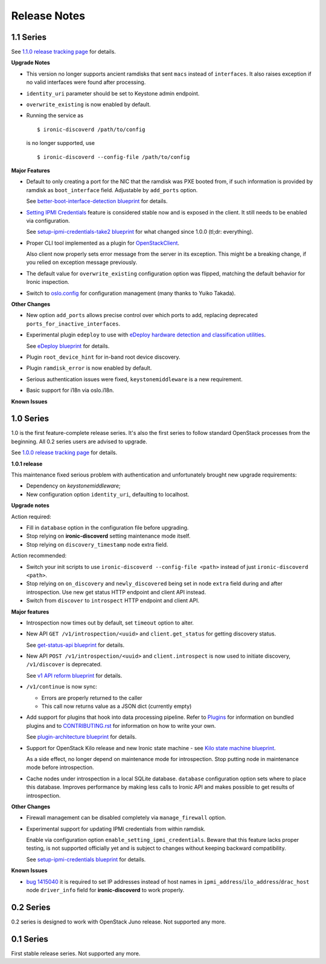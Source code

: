 Release Notes
-------------

1.1 Series
~~~~~~~~~~

See `1.1.0 release tracking page`_ for details.

**Upgrade Notes**

* This version no longer supports ancient ramdisks that sent ``macs`` instead
  of ``interfaces``. It also raises exception if no valid interfaces were
  found after processing.

* ``identity_uri`` parameter should be set to Keystone admin endpoint.

* ``overwrite_existing`` is now enabled by default.

* Running the service as
  ::

    $ ironic-discoverd /path/to/config

  is no longer supported, use
  ::

    $ ironic-discoverd --config-file /path/to/config

**Major Features**

* Default to only creating a port for the NIC that the ramdisk was PXE booted
  from, if such information is provided by ramdisk as ``boot_interface`` field.
  Adjustable by ``add_ports`` option.

  See `better-boot-interface-detection blueprint
  <https://blueprints.launchpad.net/ironic-discoverd/+spec/better-boot-interface-detection>`_
  for details.

* `Setting IPMI Credentials`_ feature is considered stable now and is exposed
  in the client. It still needs to be enabled via configuration.

  See `setup-ipmi-credentials-take2 blueprint
  <https://blueprints.launchpad.net/ironic-discoverd/+spec/setup-ipmi-credentials-take2>`_
  for what changed since 1.0.0 (tl;dr: everything).

* Proper CLI tool implemented as a plugin for OpenStackClient_.

  Also client now properly sets error message from the server in its exception.
  This might be a breaking change, if you relied on exception message
  previously.

* The default value for ``overwrite_existing`` configuration option was
  flipped, matching the default behavior for Ironic inspection.

* Switch to `oslo.config <http://docs.openstack.org/developer/oslo.config/>`_
  for configuration management (many thanks to Yuiko Takada).

**Other Changes**

* New option ``add_ports`` allows precise control over which ports to add,
  replacing deprecated ``ports_for_inactive_interfaces``.

* Experimental plugin ``edeploy`` to use with `eDeploy hardware detection and
  classification utilities`_.

  See `eDeploy blueprint`_ for details.

* Plugin ``root_device_hint`` for in-band root device discovery.

* Plugin ``ramdisk_error`` is now enabled by default.

* Serious authentication issues were fixed, ``keystonemiddleware`` is a new
  requirement.

* Basic support for i18n via oslo.i18n.

**Known Issues**

.. _1.1.0 release tracking page: https://bugs.launchpad.net/ironic-discoverd/+milestone/1.1.0
.. _Setting IPMI Credentials: https://github.com/stackforge/ironic-discoverd#setting-ipmi-credentials
.. _OpenStackClient: http://docs.openstack.org/developer/python-openstackclient/
.. _eDeploy hardware detection and classification utilities: https://pypi.python.org/pypi/hardware
.. _eDeploy blueprint: https://blueprints.launchpad.net/ironic-discoverd/+spec/edeploy

1.0 Series
~~~~~~~~~~

1.0 is the first feature-complete release series. It's also the first series
to follow standard OpenStack processes from the beginning. All 0.2 series
users are advised to upgrade.

See `1.0.0 release tracking page`_ for details.

**1.0.1 release**

This maintenance fixed serious problem with authentication and unfortunately
brought new upgrade requirements:

* Dependency on *keystonemiddleware*;
* New configuration option ``identity_uri``, defaulting to localhost.

**Upgrade notes**

Action required:

* Fill in ``database`` option in the configuration file before upgrading.
* Stop relying on **ironic-discoverd** setting maintenance mode itself.
* Stop relying on ``discovery_timestamp`` node extra field.

Action recommended:

* Switch your init scripts to use ``ironic-discoverd --config-file <path>``
  instead of just ``ironic-discoverd <path>``.

* Stop relying on ``on_discovery`` and ``newly_discovered`` being set in node
  ``extra`` field during and after introspection. Use new get status HTTP
  endpoint and client API instead.

* Switch from ``discover`` to ``introspect`` HTTP endpoint and client API.

**Major features**

* Introspection now times out by default, set ``timeout`` option to alter.

* New API ``GET /v1/introspection/<uuid>`` and ``client.get_status`` for
  getting discovery status.

  See `get-status-api blueprint`_ for details.

* New API ``POST /v1/introspection/<uuid>`` and ``client.introspect``
  is now used to initiate discovery, ``/v1/discover`` is deprecated.

  See `v1 API reform blueprint`_ for details.

* ``/v1/continue`` is now sync:

  * Errors are properly returned to the caller
  * This call now returns value as a JSON dict (currently empty)

* Add support for plugins that hook into data processing pipeline. Refer to
  Plugins_ for information on bundled plugins and to CONTRIBUTING.rst_ for
  information on how to write your own.

  See `plugin-architecture blueprint`_ for details.

* Support for OpenStack Kilo release and new Ironic state machine -
  see `Kilo state machine blueprint`_.

  As a side effect, no longer depend on maintenance mode for introspection.
  Stop putting node in maintenance mode before introspection.

* Cache nodes under introspection in a local SQLite database.
  ``database`` configuration option sets where to place this database.
  Improves performance by making less calls to Ironic API and makes possible
  to get results of introspection.

**Other Changes**

* Firewall management can be disabled completely via ``manage_firewall``
  option.

* Experimental support for updating IPMI credentials from within ramdisk.

  Enable via configuration option ``enable_setting_ipmi_credentials``.
  Beware that this feature lacks proper testing, is not supported
  officially yet and is subject to changes without keeping backward
  compatibility.

  See `setup-ipmi-credentials blueprint`_ for details.

**Known Issues**

* `bug 1415040 <https://bugs.launchpad.net/ironic-discoverd/+bug/1415040>`_
  it is required to set IP addresses instead of host names in
  ``ipmi_address``/``ilo_address``/``drac_host`` node ``driver_info`` field
  for **ironic-discoverd** to work properly.

.. _1.0.0 release tracking page: https://bugs.launchpad.net/ironic-discoverd/+milestone/1.0.0
.. _setup-ipmi-credentials blueprint: https://blueprints.launchpad.net/ironic-discoverd/+spec/setup-ipmi-credentials
.. _Plugins: https://github.com/stackforge/ironic-discoverd#plugins
.. _CONTRIBUTING.rst: https://github.com/stackforge/ironic-discoverd/blob/master/CONTRIBUTING.rst
.. _plugin-architecture blueprint: https://blueprints.launchpad.net/ironic-discoverd/+spec/plugin-architecture
.. _get-status-api blueprint: https://blueprints.launchpad.net/ironic-discoverd/+spec/get-status-api
.. _Kilo state machine blueprint: https://blueprints.launchpad.net/ironic-discoverd/+spec/kilo-state-machine
.. _v1 API reform blueprint: https://blueprints.launchpad.net/ironic-discoverd/+spec/v1-api-reform

0.2 Series
~~~~~~~~~~

0.2 series is designed to work with OpenStack Juno release.
Not supported any more.

0.1 Series
~~~~~~~~~~

First stable release series. Not supported any more.
